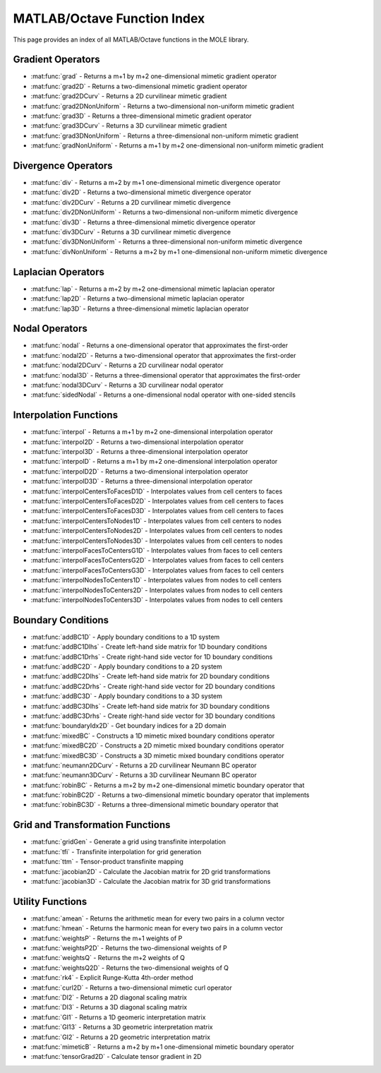 MATLAB/Octave Function Index
=========================================

This page provides an index of all MATLAB/Octave functions in the MOLE library.

Gradient Operators
----------------------------

* :mat:func:`grad` - Returns a m+1 by m+2 one-dimensional mimetic gradient operator
* :mat:func:`grad2D` - Returns a two-dimensional mimetic gradient operator
* :mat:func:`grad2DCurv` - Returns a 2D curvilinear mimetic gradient
* :mat:func:`grad2DNonUniform` - Returns a two-dimensional non-uniform mimetic gradient
* :mat:func:`grad3D` - Returns a three-dimensional mimetic gradient operator
* :mat:func:`grad3DCurv` - Returns a 3D curvilinear mimetic gradient
* :mat:func:`grad3DNonUniform` - Returns a three-dimensional non-uniform mimetic gradient
* :mat:func:`gradNonUniform` - Returns a m+1 by m+2 one-dimensional non-uniform mimetic gradient

Divergence Operators
----------------------------

* :mat:func:`div` - Returns a m+2 by m+1 one-dimensional mimetic divergence operator
* :mat:func:`div2D` - Returns a two-dimensional mimetic divergence operator
* :mat:func:`div2DCurv` - Returns a 2D curvilinear mimetic divergence
* :mat:func:`div2DNonUniform` - Returns a two-dimensional non-uniform mimetic divergence
* :mat:func:`div3D` - Returns a three-dimensional mimetic divergence operator
* :mat:func:`div3DCurv` - Returns a 3D curvilinear mimetic divergence
* :mat:func:`div3DNonUniform` - Returns a three-dimensional non-uniform mimetic divergence
* :mat:func:`divNonUniform` - Returns a m+2 by m+1 one-dimensional non-uniform mimetic divergence

Laplacian Operators
----------------------------

* :mat:func:`lap` - Returns a m+2 by m+2 one-dimensional mimetic laplacian operator
* :mat:func:`lap2D` - Returns a two-dimensional mimetic laplacian operator
* :mat:func:`lap3D` - Returns a three-dimensional mimetic laplacian operator

Nodal Operators
----------------------------

* :mat:func:`nodal` - Returns a one-dimensional operator that approximates the first-order
* :mat:func:`nodal2D` - Returns a two-dimensional operator that approximates the first-order
* :mat:func:`nodal2DCurv` - Returns a 2D curvilinear nodal operator
* :mat:func:`nodal3D` - Returns a three-dimensional operator that approximates the first-order
* :mat:func:`nodal3DCurv` - Returns a 3D curvilinear nodal operator
* :mat:func:`sidedNodal` - Returns a one-dimensional nodal operator with one-sided stencils

Interpolation Functions
------------------------------------------------

* :mat:func:`interpol` - Returns a m+1 by m+2 one-dimensional interpolation operator
* :mat:func:`interpol2D` - Returns a two-dimensional interpolation operator
* :mat:func:`interpol3D` - Returns a three-dimensional interpolation operator
* :mat:func:`interpolD` - Returns a m+1 by m+2 one-dimensional interpolation operator
* :mat:func:`interpolD2D` - Returns a two-dimensional interpolation operator
* :mat:func:`interpolD3D` - Returns a three-dimensional interpolation operator
* :mat:func:`interpolCentersToFacesD1D` - Interpolates values from cell centers to faces
* :mat:func:`interpolCentersToFacesD2D` - Interpolates values from cell centers to faces
* :mat:func:`interpolCentersToFacesD3D` - Interpolates values from cell centers to faces
* :mat:func:`interpolCentersToNodes1D` - Interpolates values from cell centers to nodes
* :mat:func:`interpolCentersToNodes2D` - Interpolates values from cell centers to nodes
* :mat:func:`interpolCentersToNodes3D` - Interpolates values from cell centers to nodes
* :mat:func:`interpolFacesToCentersG1D` - Interpolates values from faces to cell centers
* :mat:func:`interpolFacesToCentersG2D` - Interpolates values from faces to cell centers
* :mat:func:`interpolFacesToCentersG3D` - Interpolates values from faces to cell centers
* :mat:func:`interpolNodesToCenters1D` - Interpolates values from nodes to cell centers
* :mat:func:`interpolNodesToCenters2D` - Interpolates values from nodes to cell centers
* :mat:func:`interpolNodesToCenters3D` - Interpolates values from nodes to cell centers

Boundary Conditions
----------------------------

* :mat:func:`addBC1D` - Apply boundary conditions to a 1D system
* :mat:func:`addBC1Dlhs` - Create left-hand side matrix for 1D boundary conditions
* :mat:func:`addBC1Drhs` - Create right-hand side vector for 1D boundary conditions
* :mat:func:`addBC2D` - Apply boundary conditions to a 2D system
* :mat:func:`addBC2Dlhs` - Create left-hand side matrix for 2D boundary conditions
* :mat:func:`addBC2Drhs` - Create right-hand side vector for 2D boundary conditions
* :mat:func:`addBC3D` - Apply boundary conditions to a 3D system
* :mat:func:`addBC3Dlhs` - Create left-hand side matrix for 3D boundary conditions
* :mat:func:`addBC3Drhs` - Create right-hand side vector for 3D boundary conditions
* :mat:func:`boundaryIdx2D` - Get boundary indices for a 2D domain
* :mat:func:`mixedBC` - Constructs a 1D mimetic mixed boundary conditions operator
* :mat:func:`mixedBC2D` - Constructs a 2D mimetic mixed boundary conditions operator
* :mat:func:`mixedBC3D` - Constructs a 3D mimetic mixed boundary conditions operator
* :mat:func:`neumann2DCurv` - Returns a 2D curvilinear Neumann BC operator
* :mat:func:`neumann3DCurv` - Returns a 3D curvilinear Neumann BC operator
* :mat:func:`robinBC` - Returns a m+2 by m+2 one-dimensional mimetic boundary operator that
* :mat:func:`robinBC2D` - Returns a two-dimensional mimetic boundary operator that implements
* :mat:func:`robinBC3D` - Returns a three-dimensional mimetic boundary operator that

Grid and Transformation Functions
--------------------------------------------------------

* :mat:func:`gridGen` - Generate a grid using transfinite interpolation
* :mat:func:`tfi` - Transfinite interpolation for grid generation
* :mat:func:`ttm` - Tensor-product transfinite mapping
* :mat:func:`jacobian2D` - Calculate the Jacobian matrix for 2D grid transformations
* :mat:func:`jacobian3D` - Calculate the Jacobian matrix for 3D grid transformations

Utility Functions
----------------------------

* :mat:func:`amean` - Returns the arithmetic mean for every two pairs in a column vector
* :mat:func:`hmean` - Returns the harmonic mean for every two pairs in a column vector
* :mat:func:`weightsP` - Returns the m+1 weights of P
* :mat:func:`weightsP2D` - Returns the two-dimensional weights of P
* :mat:func:`weightsQ` - Returns the m+2 weights of Q
* :mat:func:`weightsQ2D` - Returns the two-dimensional weights of Q
* :mat:func:`rk4` - Explicit Runge-Kutta 4th-order method
* :mat:func:`curl2D` - Returns a two-dimensional mimetic curl operator
* :mat:func:`DI2` - Returns a 2D diagonal scaling matrix
* :mat:func:`DI3` - Returns a 3D diagonal scaling matrix
* :mat:func:`GI1` - Returns a 1D geomeric interpretation matrix
* :mat:func:`GI13` - Returns a 3D geometric interpretation matrix
* :mat:func:`GI2` - Returns a 2D geometric interpretation matrix
* :mat:func:`mimeticB` - Returns a m+2 by m+1 one-dimensional mimetic boundary operator
* :mat:func:`tensorGrad2D` - Calculate tensor gradient in 2D 
